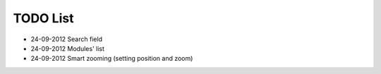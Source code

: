 TODO List
=========

- 24-09-2012 Search field
- 24-09-2012 Modules' list
- 24-09-2012 Smart zooming (setting position and zoom)


